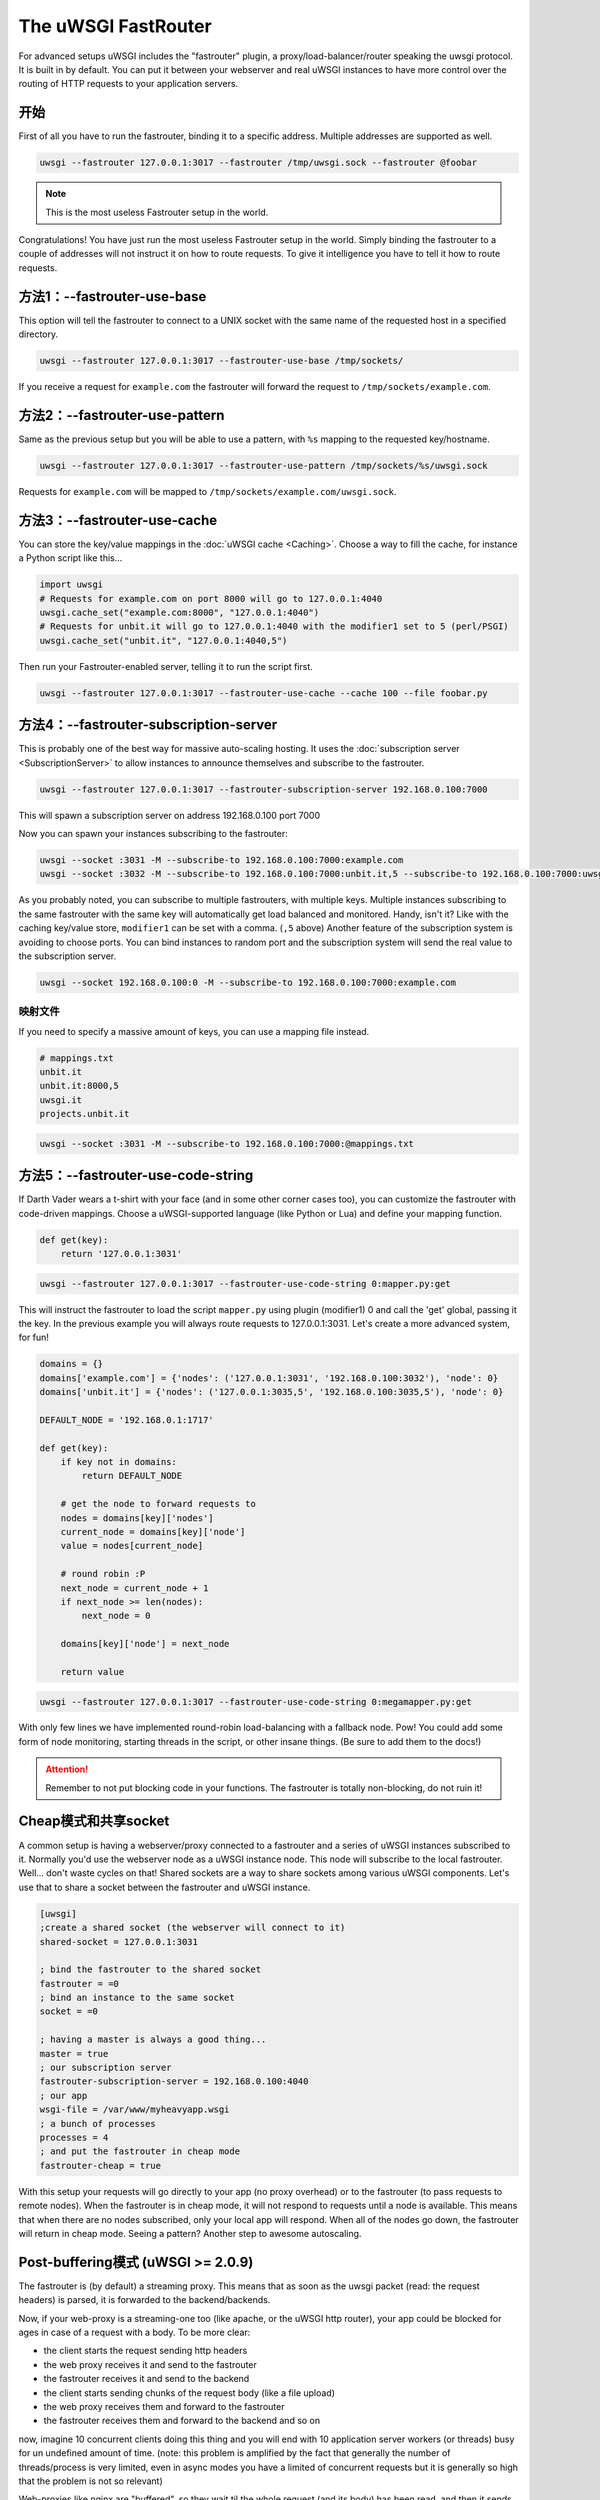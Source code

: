 The uWSGI FastRouter
====================

For advanced setups uWSGI includes the "fastrouter" plugin, a
proxy/load-balancer/router speaking the uwsgi protocol. It is built in by
default.  You can put it between your webserver and real uWSGI instances to
have more control over the routing of HTTP requests to your application
servers.

开始
---------------

First of all you have to run the fastrouter, binding it to a specific address.
Multiple addresses are supported as well.

.. code-block:: sh

    uwsgi --fastrouter 127.0.0.1:3017 --fastrouter /tmp/uwsgi.sock --fastrouter @foobar

.. note:: This is the most useless Fastrouter setup in the world.

Congratulations! You have just run the most useless Fastrouter setup in the
world. Simply binding the fastrouter to a couple of addresses will not instruct
it on how to route requests. To give it intelligence you have to tell it how to
route requests.

方法1：--fastrouter-use-base
----------------------------

This option will tell the fastrouter to connect to a UNIX socket with the same
name of the requested host in a specified directory.

.. code-block:: sh

    uwsgi --fastrouter 127.0.0.1:3017 --fastrouter-use-base /tmp/sockets/

If you receive a request for ``example.com`` the fastrouter will forward the
request to ``/tmp/sockets/example.com``.

方法2：--fastrouter-use-pattern
-------------------------------

Same as the previous setup but you will be able to use a pattern, with ``%s``
mapping to the requested key/hostname.

.. code-block:: sh

    uwsgi --fastrouter 127.0.0.1:3017 --fastrouter-use-pattern /tmp/sockets/%s/uwsgi.sock

Requests for ``example.com`` will be mapped to
``/tmp/sockets/example.com/uwsgi.sock``.

方法3：--fastrouter-use-cache
-----------------------------

You can store the key/value mappings in the :doc:`uWSGI cache <Caching>`.
Choose a way to fill the cache, for instance a Python script like this...

.. code-block:: py

    import uwsgi
    # Requests for example.com on port 8000 will go to 127.0.0.1:4040
    uwsgi.cache_set("example.com:8000", "127.0.0.1:4040")
    # Requests for unbit.it will go to 127.0.0.1:4040 with the modifier1 set to 5 (perl/PSGI)
    uwsgi.cache_set("unbit.it", "127.0.0.1:4040,5")

Then run your Fastrouter-enabled server, telling it to run the script first.

.. code-block:: sh

    uwsgi --fastrouter 127.0.0.1:3017 --fastrouter-use-cache --cache 100 --file foobar.py

方法4：--fastrouter-subscription-server
---------------------------------------

This is probably one of the best way for massive auto-scaling hosting. It uses
the :doc:`subscription server <SubscriptionServer>` to allow instances to
announce themselves and subscribe to the fastrouter.

.. code-block:: sh

    uwsgi --fastrouter 127.0.0.1:3017 --fastrouter-subscription-server 192.168.0.100:7000
    
This will spawn a subscription server on address 192.168.0.100 port 7000

Now you can spawn your instances subscribing to the fastrouter:

.. code-block:: sh

    uwsgi --socket :3031 -M --subscribe-to 192.168.0.100:7000:example.com
    uwsgi --socket :3032 -M --subscribe-to 192.168.0.100:7000:unbit.it,5 --subscribe-to 192.168.0.100:7000:uwsgi.it

As you probably noted, you can subscribe to multiple fastrouters, with multiple
keys. Multiple instances subscribing to the same fastrouter with the same key
will automatically get load balanced and monitored. Handy, isn't it?  Like with
the caching key/value store, ``modifier1`` can be set with a comma. (``,5``
above) Another feature of the subscription system is avoiding to choose ports.
You can bind instances to random port and the subscription system will send the
real value to the subscription server.

.. code-block:: sh

    uwsgi --socket 192.168.0.100:0 -M --subscribe-to 192.168.0.100:7000:example.com


映射文件
^^^^^^^^^^^^^

If you need to specify a massive amount of keys, you can use a mapping file
instead.

.. code-block:: plain

    # mappings.txt
    unbit.it
    unbit.it:8000,5
    uwsgi.it
    projects.unbit.it

.. code-block:: sh

    uwsgi --socket :3031 -M --subscribe-to 192.168.0.100:7000:@mappings.txt

方法5：--fastrouter-use-code-string
-----------------------------------

If Darth Vader wears a t-shirt with your face (and in some other corner cases
too), you can customize the fastrouter with code-driven mappings.  Choose a
uWSGI-supported language (like Python or Lua) and define your mapping function.

.. code-block:: py

    def get(key):
        return '127.0.0.1:3031'

.. code-block:: sh

    uwsgi --fastrouter 127.0.0.1:3017 --fastrouter-use-code-string 0:mapper.py:get

This will instruct the fastrouter to load the script ``mapper.py`` using plugin
(modifier1) 0 and call the 'get' global, passing it the key.  In the previous
example you will always route requests to 127.0.0.1:3031. Let's create
a more advanced system, for fun!

.. code-block:: py
    
    domains = {}
    domains['example.com'] = {'nodes': ('127.0.0.1:3031', '192.168.0.100:3032'), 'node': 0}
    domains['unbit.it'] = {'nodes': ('127.0.0.1:3035,5', '192.168.0.100:3035,5'), 'node': 0}
    
    DEFAULT_NODE = '192.168.0.1:1717'
    
    def get(key):
        if key not in domains:
            return DEFAULT_NODE
    
        # get the node to forward requests to
        nodes = domains[key]['nodes']
        current_node = domains[key]['node']
        value = nodes[current_node]
    
        # round robin :P
        next_node = current_node + 1
        if next_node >= len(nodes):
            next_node = 0
    
        domains[key]['node'] = next_node
    
        return value

.. code-block:: sh

    uwsgi --fastrouter 127.0.0.1:3017 --fastrouter-use-code-string 0:megamapper.py:get

With only few lines we have implemented round-robin load-balancing with a
fallback node. Pow!  You could add some form of node monitoring, starting
threads in the script, or other insane things. (Be sure to add them to the
docs!)

.. attention:: Remember to not put blocking code in your functions. The
   fastrouter is totally non-blocking, do not ruin it!

Cheap模式和共享socket
-----------------------------

A common setup is having a webserver/proxy connected to a fastrouter and a
series of uWSGI instances subscribed to it.  Normally you'd use the webserver
node as a uWSGI instance node. This node will subscribe to the local
fastrouter. Well... don't waste cycles on that!  Shared sockets are a way to
share sockets among various uWSGI components. Let's use that to share a socket
between the fastrouter and uWSGI instance.

.. code-block:: ini

    [uwsgi]
    ;create a shared socket (the webserver will connect to it)
    shared-socket = 127.0.0.1:3031
    
    ; bind the fastrouter to the shared socket
    fastrouter = =0
    ; bind an instance to the same socket
    socket = =0
    
    ; having a master is always a good thing...
    master = true
    ; our subscription server
    fastrouter-subscription-server = 192.168.0.100:4040
    ; our app
    wsgi-file = /var/www/myheavyapp.wsgi
    ; a bunch of processes
    processes = 4
    ; and put the fastrouter in cheap mode
    fastrouter-cheap = true
    

With this setup your requests will go directly to your app (no proxy overhead)
or to the fastrouter (to pass requests to remote nodes).  When the fastrouter
is in cheap mode, it will not respond to requests until a node is available.
This means that when there are no nodes subscribed, only your local app will
respond.  When all of the nodes go down, the fastrouter will return in cheap
mode. Seeing a pattern? Another step to awesome autoscaling.


Post-buffering模式 (uWSGI >= 2.0.9)
------------------------------------

The fastrouter is (by default) a streaming proxy. This means that as soon as the uwsgi packet (read: the request headers) is parsed, it is forwarded to the backend/backends.

Now, if your web-proxy is a streaming-one too (like apache, or the uWSGI http router), your app could be blocked for ages in case of a request with a body. To be more clear:

* the client starts the request sending http headers
* the web proxy receives it and send to the fastrouter
* the fastrouter receives it and send to the backend
* the client starts sending chunks of the request body (like a file upload)
* the web proxy receives them and forward to the fastrouter
* the fastrouter receives them and forward to the backend and so on

now, imagine 10 concurrent clients doing this thing and you will end with 10 application server workers (or threads) busy for un undefined amount of time. (note: this problem is amplified by the fact that generally the number of threads/process is very limited, even in async modes you have a limited of concurrent requests but it is generally so high that the problem is not so relevant)

Web-proxies like nginx are "buffered", so they wait til the whole request (and its body) has been read, and then it sends it to the backends.

You can instruct the fastrouter to behave like nginx with the ``--fastrouter-post-buffering <n>`` option, where <n> is the size of the request body after which the body will be stored to disk (as a temporary file) instead of memory:

.. code-block:: ini

   [uwsgi]
   fastrouter = 127.0.0.1:3031
   fastrouter-to = /var/run/app.socket
   fastrouter-post-buffering = 8192
   
will put the fastrouter in buffered mode, storing on a temp file every body bigger than 8192 bytes, and on memory everything lower (or equal)

Remember that post-buffering, is not a good-for-all solution (otherwise it would be the default), enabling it breaks websockets, chunked input, upload progress, iceast streaming and so on. Enable it only when needed.

注意
-----

* The fastrouter uses the following vars (in order of precedence) to choose a key to use:

  * ``UWSGI_FASTROUTER_KEY`` - the most versatile, as it doesn't depend on the request in any way
  * ``HTTP_HOST``
  * ``SERVER_NAME``

* You can increase the number of async events the fastrouter can manage (by
  default it is system-dependent) using --fastrouter-events 

You can change the default timeout with --fastrouter-timeout By default the
fastrouter will set fd socket passing when used over unix sockets. If you do
not want it add --no-fd-passing
